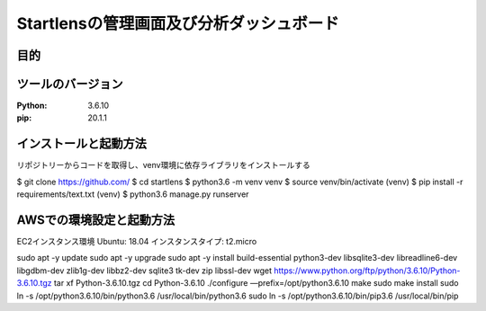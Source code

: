 ===================================
Startlensの管理画面及び分析ダッシュボード
===================================

目的
=====


ツールのバージョン
==============
:Python:    3.6.10
:pip:       20.1.1


インストールと起動方法
==================
リポジトリーからコードを取得し、venv環境に依存ライブラリをインストールする

$ git clone https://github.com/
$ cd startlens
$ python3.6 -m venv venv
$ source venv/bin/activate
(venv) $ pip install -r requirements/text.txt
(venv) $ python3.6 manage.py runserver


AWSでの環境設定と起動方法
======================
EC2インスタンス環境
Ubuntu: 18.04
インスタンスタイプ: t2.micro

sudo apt -y update
sudo apt -y upgrade
sudo apt -y install build-essential python3-dev libsqlite3-dev libreadline6-dev libgdbm-dev zlib1g-dev libbz2-dev sqlite3 tk-dev zip libssl-dev
wget https://www.python.org/ftp/python/3.6.10/Python-3.6.10.tgz
tar xf Python-3.6.10.tgz
cd Python-3.6.10
./configure —prefix=/opt/python3.6.10
make
sudo make install
sudo ln -s /opt/python3.6.10/bin/python3.6 /usr/local/bin/python3.6
sudo ln -s /opt/python3.6.10/bin/pip3.6 /usr/local/bin/pip

